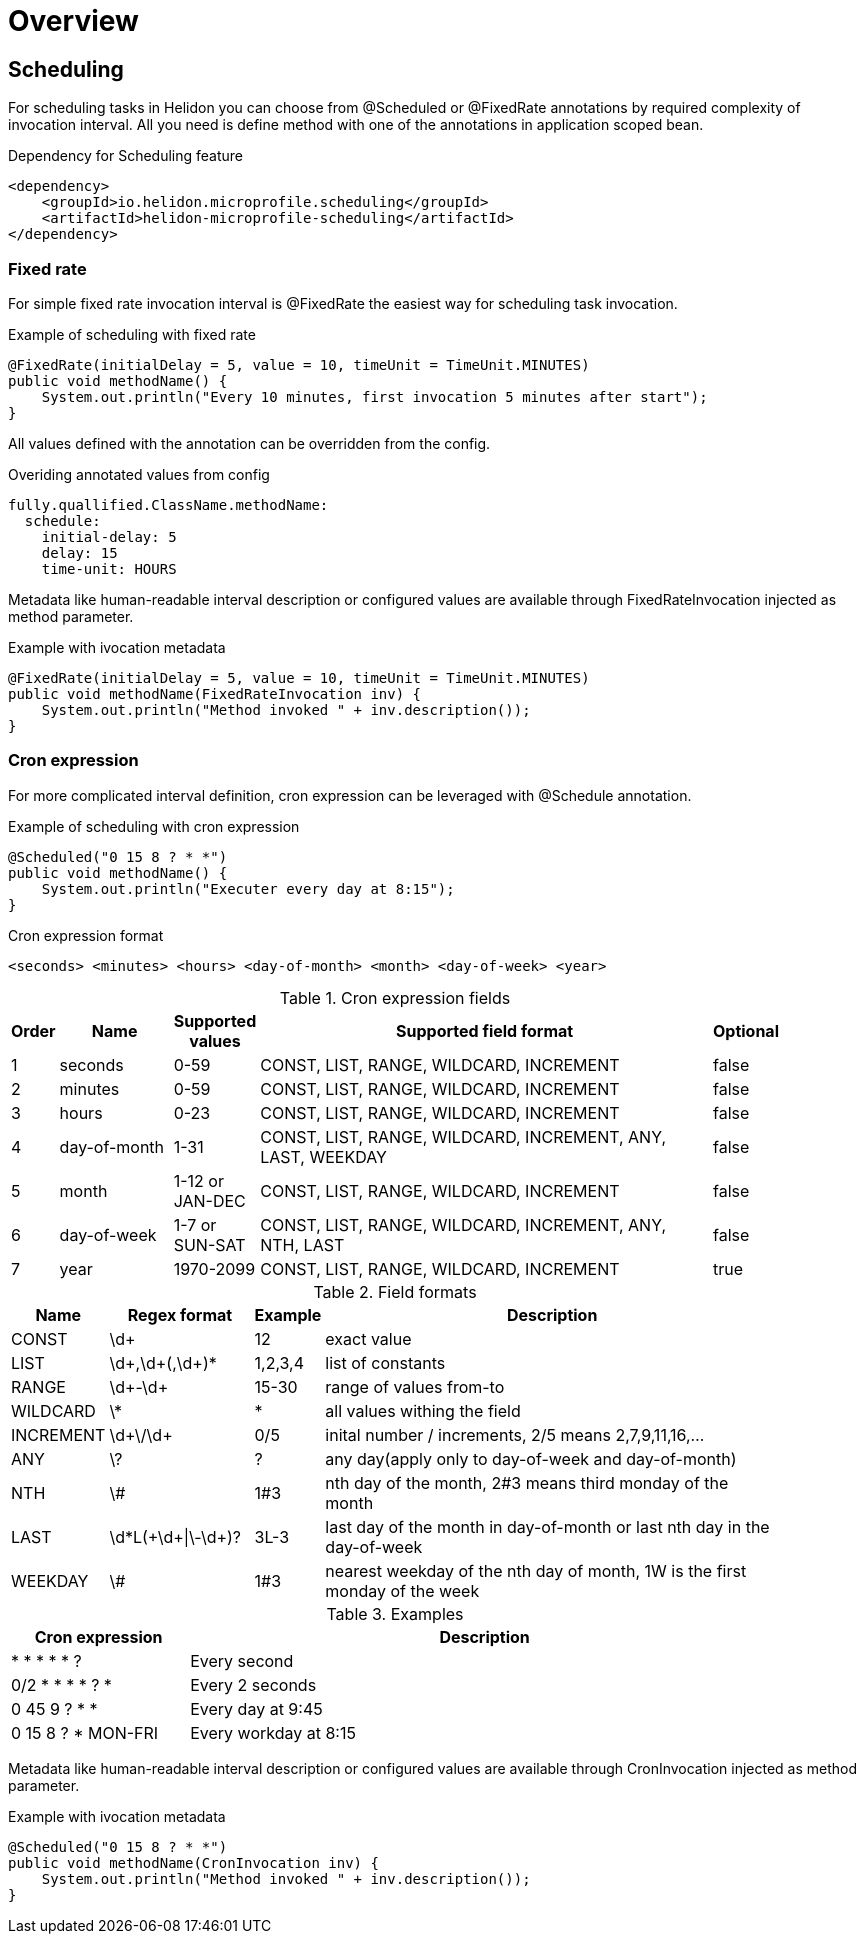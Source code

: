 ///////////////////////////////////////////////////////////////////////////////

    Copyright (c) 2021 Oracle and/or its affiliates.

    Licensed under the Apache License, Version 2.0 (the "License");
    you may not use this file except in compliance with the License.
    You may obtain a copy of the License at

        http://www.apache.org/licenses/LICENSE-2.0

    Unless required by applicable law or agreed to in writing, software
    distributed under the License is distributed on an "AS IS" BASIS,
    WITHOUT WARRANTIES OR CONDITIONS OF ANY KIND, either express or implied.
    See the License for the specific language governing permissions and
    limitations under the License.

///////////////////////////////////////////////////////////////////////////////

= Overview
:toc:
:toc-placement: preamble
:description: Scheduling in Helidon MP
:keywords: helidon, mp, scheduling
:h1Prefix: MP

== Scheduling
For scheduling tasks in Helidon you can choose from @Scheduled or @FixedRate annotations by required complexity of invocation interval. All you need is define method with one of the annotations in application scoped bean.

[source,xml]
.Dependency for Scheduling feature
----
<dependency>
    <groupId>io.helidon.microprofile.scheduling</groupId>
    <artifactId>helidon-microprofile-scheduling</artifactId>
</dependency>
----


=== Fixed rate
For simple fixed rate invocation interval is @FixedRate the easiest way for scheduling
task invocation.

[source,java]
.Example of scheduling with fixed rate
----
@FixedRate(initialDelay = 5, value = 10, timeUnit = TimeUnit.MINUTES)
public void methodName() {
    System.out.println("Every 10 minutes, first invocation 5 minutes after start");
}
----

All values defined with the annotation can be overridden from the config.

[source,yaml]
.Overiding annotated values from config
----
fully.quallified.ClassName.methodName:
  schedule:
    initial-delay: 5
    delay: 15
    time-unit: HOURS
----

Metadata like human-readable interval description or configured values are available through
FixedRateInvocation injected as method parameter.

[source,java]
.Example with ivocation metadata
----
@FixedRate(initialDelay = 5, value = 10, timeUnit = TimeUnit.MINUTES)
public void methodName(FixedRateInvocation inv) {
    System.out.println("Method invoked " + inv.description());
}
----

=== Cron expression

For more complicated interval definition, cron expression can be leveraged with
@Schedule annotation.

[source,java]
.Example of scheduling with cron expression
----
@Scheduled("0 15 8 ? * *")
public void methodName() {
    System.out.println("Executer every day at 8:15");
}
----

[source]
.Cron expression format
----
<seconds> <minutes> <hours> <day-of-month> <month> <day-of-week> <year>
----

.Cron expression fields
[width="90%",cols="^3,20,^2,90,^3",frame="topbot",options="header"]
|=======================================================================================================================
| Order | Name          | Supported values  | Supported field format                                        | Optional
| 1     | seconds       | 0-59              | CONST, LIST, RANGE, WILDCARD, INCREMENT                       | false
| 2     | minutes       | 0-59              | CONST, LIST, RANGE, WILDCARD, INCREMENT                       | false
| 3     | hours         | 0-23              | CONST, LIST, RANGE, WILDCARD, INCREMENT                       | false
| 4     | day-of-month  | 1-31              | CONST, LIST, RANGE, WILDCARD, INCREMENT, ANY, LAST, WEEKDAY   | false
| 5     | month         | 1-12 or JAN-DEC   | CONST, LIST, RANGE, WILDCARD, INCREMENT                       | false
| 6     | day-of-week   | 1-7 or SUN-SAT    | CONST, LIST, RANGE, WILDCARD, INCREMENT, ANY, NTH, LAST       | false
| 7     | year          | 1970-2099         | CONST, LIST, RANGE, WILDCARD, INCREMENT                       | true
|=======================================================================================================================

.Field formats
[width="90%",cols="3,25,^2,90",frame="topbot",options="header"]
|=======================================================================================================================
| Name      | Regex format          | Example   | Description
| CONST     | \d+                   | 12        | exact value
| LIST      | \d+,\d+(,\d+)*        | 1,2,3,4   | list of constants
| RANGE     | \d+-\d+               | 15-30     | range of values from-to
| WILDCARD  | \*                    | *         | all values withing the field
| INCREMENT | \d+\/\d+              | 0/5       | inital number / increments, 2/5 means 2,7,9,11,16,...
| ANY       | \?                    | ?         | any day(apply only to day-of-week and day-of-month)
| NTH       | \#                    | 1#3       | nth day of the month, 2#3 means third monday of the month
| LAST      | \d*L(\+\d+\|\-\d+)?   | 3L-3      | last day of the month in day-of-month or last nth day in the day-of-week
| WEEKDAY   | \#                    | 1#3       | nearest weekday of the nth day of month, 1W is the first monday of the week
|=======================================================================================================================

.Examples
[width="90%",cols="3,10",frame="topbot",options="header"]
|=======================================================================================================================
| Cron expression       | Description
| * * * * * ?           | Every second
| 0/2 * * * * ? *       | Every 2 seconds
| 0 45 9 ? * *          | Every day at 9:45
| 0 15 8 ? * MON-FRI    | Every workday at 8:15
|=======================================================================================================================

Metadata like human-readable interval description or configured values are available through
CronInvocation injected as method parameter.

[source,java]
.Example with ivocation metadata
----
@Scheduled("0 15 8 ? * *")
public void methodName(CronInvocation inv) {
    System.out.println("Method invoked " + inv.description());
}
----